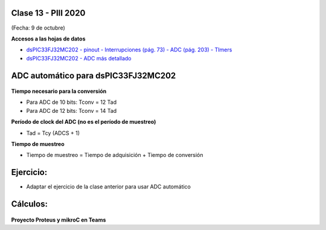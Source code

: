 .. -*- coding: utf-8 -*-

.. _rcs_subversion:

Clase 13 - PIII 2020
====================
(Fecha: 9 de octubre)

**Accesos a las hojas de datos**

* `dsPIC33FJ32MC202 - pinout - Interrupciones (pág. 73) - ADC (pág. 203) - TImers <http://ww1.microchip.com/downloads/en/DeviceDoc/70283K.pdf>`_

* `dsPIC33FJ32MC202 - ADC más detallado <http://ww1.microchip.com/downloads/en/DeviceDoc/70183D.pdf>`_

ADC automático para dsPIC33FJ32MC202
====================================

.. figure:: images/clase13/adc_registros.jpg


**Tiempo necesario para la conversión**

- Para ADC de 10 bits:   Tconv = 12 Tad
- Para ADC de 12 bits:   Tconv = 14 Tad

**Período de clock del ADC (no es el período de muestreo)**

- Tad = Tcy  (ADCS + 1)

**Tiempo de muestreo**

- Tiempo de muestreo = Tiempo de adquisición + Tiempo de conversión

Ejercicio:
==========
- Adaptar el ejercicio de la clase anterior para usar ADC automático


Cálculos:
========

.. figure:: images/clase13/adc_automatico_ejercicio_1.png

.. figure:: images/clase13/adc_automatico_ejercicio_2.png

**Proyecto Proteus y mikroC en Teams**




